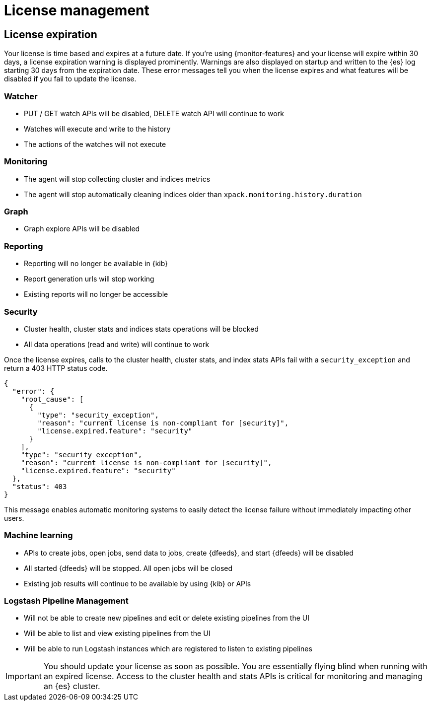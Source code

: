 [[license-management]]
= License management

[partintro]
--
When you install the default distribution of the {stack}, you receive a basic 
license. For the full list of free features that are included in the basic 
license, see: https://www.elastic.co/subscriptions

If you want to try the platinum features, you can start a 30-day trial. Go to the 
{kibana-ref}/managing-licenses.html[License Management] page in {kib} or use the 
{ref}/start-trial.html[start trial API].

NOTE: You can initiate a trial license only if your cluster has not already 
activated a trial license for the current major product version. For example, if 
you have already activated a trial for v6.0, you cannot start a new trial until 
v7.0. To check your trial status, use the 
{ref}/get-trial-status.html[get trial status API].

At the end of the trial period, the platinum features operate in a 
<<license-expiration,degraded mode>>. You can revert to a basic license, extend 
the trial, or https://www.elastic.co/subscriptions/[purchase a subscription].

[float]
[[installing-license]]
== Updating Your license

You can update your license at runtime without shutting down your nodes. License
updates take effect immediately. The license is provided as a _JSON_ file that
you install in {kib} or by using the {ref}/update-license.html[update license API].

TIP: If you are using a basic or trial license, {security-features} are disabled
by default. In all other licenses, {security-features} are enabled by default;
you must {ref}/secure-cluster.html[secure the {stack}] or disable
the {security-features}. 

--

[[license-expiration]]
== License expiration

Your license is time based and expires at a future date. If you're
using {monitor-features} and your license will expire within 30 days, a license
expiration warning is displayed prominently. Warnings are also displayed on
startup and written to the {es} log starting 30 days from the expiration date.
These error messages tell you when the license expires and what features will be
disabled if you fail to update the license.

[float]
=== Watcher
* PUT / GET watch APIs will be disabled, DELETE watch API will continue to work
* Watches will execute and write to the history
* The actions of the watches will not execute

[float]
=== Monitoring
* The agent will stop collecting cluster and indices metrics
* The agent will stop automatically cleaning indices older than `xpack.monitoring.history.duration`

[float]
=== Graph
* Graph explore APIs will be disabled

[float]
=== Reporting
* Reporting will no longer be available in {kib}
* Report generation urls will stop working
* Existing reports will no longer be accessible

[float]
=== Security
* Cluster health, cluster stats and indices stats operations will be blocked
* All data operations (read and write) will continue to work

Once the license expires, calls to the cluster health, cluster stats, and index
stats APIs fail with a `security_exception` and return a 403 HTTP status code.

[source,sh]
-----------------------------------------------------
{
  "error": {
    "root_cause": [
      {
        "type": "security_exception",
        "reason": "current license is non-compliant for [security]",
        "license.expired.feature": "security"
      }
    ],
    "type": "security_exception",
    "reason": "current license is non-compliant for [security]",
    "license.expired.feature": "security"
  },
  "status": 403
}
-----------------------------------------------------

This message enables automatic monitoring systems to easily detect the license
failure without immediately impacting other users.

[float]
=== Machine learning
* APIs to create jobs, open jobs, send data to jobs, create {dfeeds}, and start
{dfeeds} will be disabled
* All started {dfeeds} will be stopped. All open jobs will be closed
* Existing job results will continue to be available by using {kib} or APIs

[float]
=== Logstash Pipeline Management
* Will not be able to create new pipelines and edit or delete existing pipelines from the UI
* Will be able to list and view existing pipelines from the UI
* Will be able to run Logstash instances which are registered to listen to existing pipelines

IMPORTANT: You should update your license as soon as possible. You are
essentially flying blind when running with an expired license. Access to the
cluster health and stats APIs is critical for monitoring and managing an {es}
cluster.
